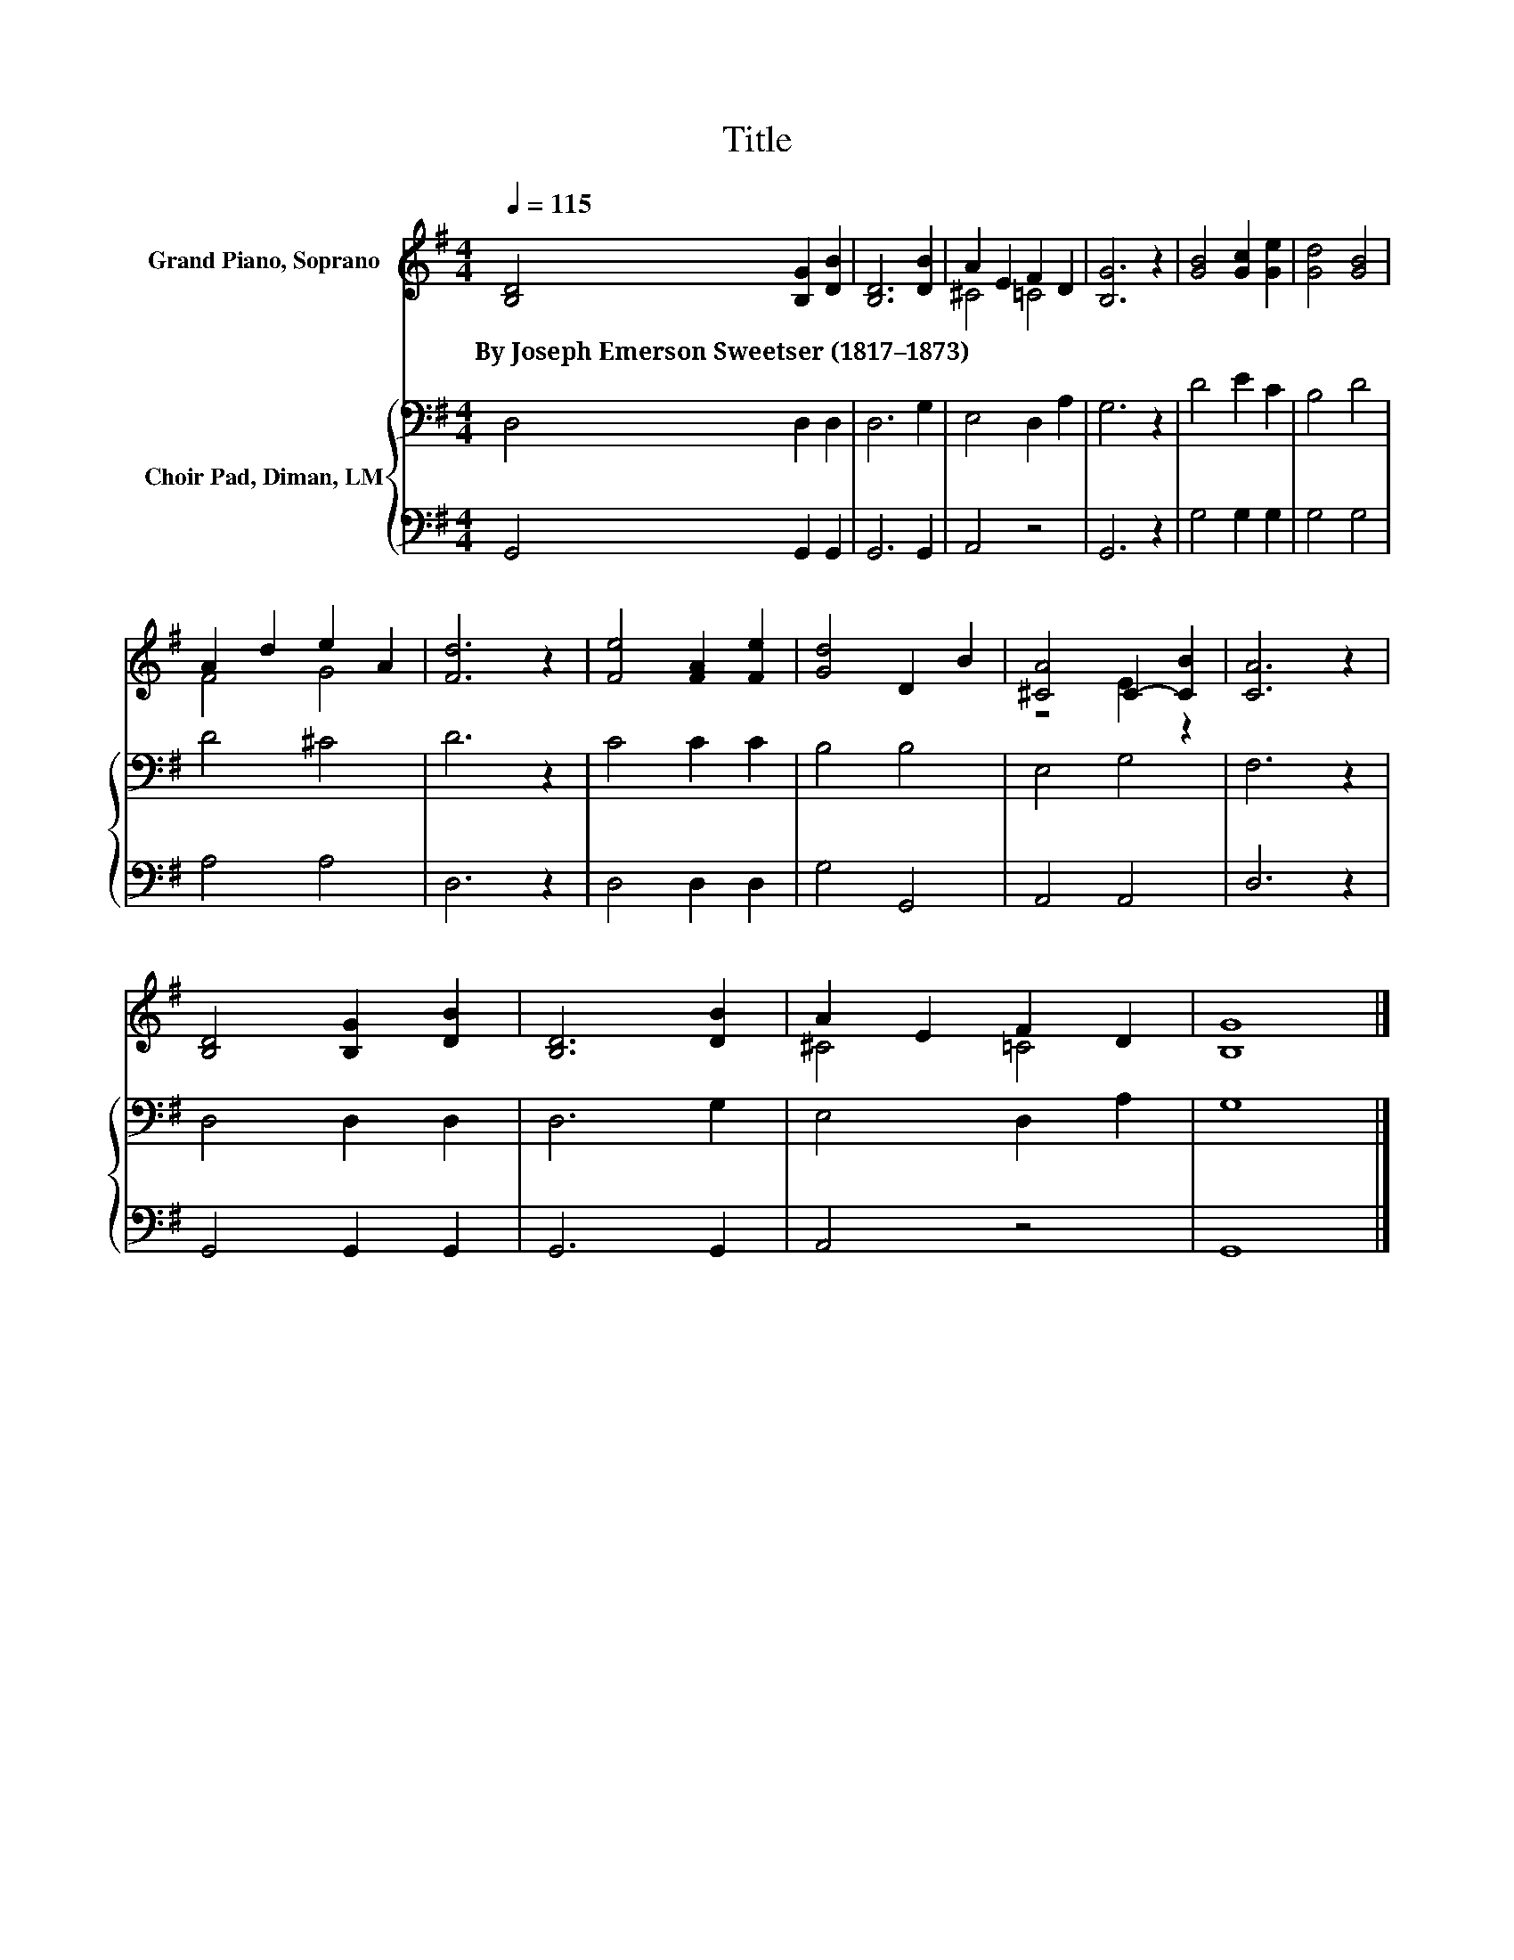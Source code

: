 X:1
T:Title
%%score ( 1 2 ) { 3 | 4 }
L:1/8
Q:1/4=115
M:4/4
K:G
V:1 treble nm="Grand Piano, Soprano"
V:2 treble 
V:3 bass nm="Choir Pad, Diman, LM"
V:4 bass 
V:1
 [B,D]4 [B,G]2 [DB]2 | [B,D]6 [DB]2 | A2 E2 F2 D2 | [B,G]6 z2 | [GB]4 [Gc]2 [Ge]2 | [Gd]4 [GB]4 | %6
w: By~Joseph~Emerson~Sweetser~(1817–1873) * *||||||
 A2 d2 e2 A2 | [Fd]6 z2 | [Fe]4 [FA]2 [Fe]2 | [Gd]4 D2 B2 | [^CA]4 C2- [CB]2 | [CA]6 z2 | %12
w: ||||||
 [B,D]4 [B,G]2 [DB]2 | [B,D]6 [DB]2 | A2 E2 F2 D2 | [B,G]8 |] %16
w: ||||
V:2
 x8 | x8 | ^C4 =C4 | x8 | x8 | x8 | F4 G4 | x8 | x8 | x8 | z4 E2 z2 | x8 | x8 | x8 | ^C4 =C4 | %15
 x8 |] %16
V:3
 D,4 D,2 D,2 | D,6 G,2 | E,4 D,2 A,2 | G,6 z2 | D4 E2 C2 | B,4 D4 | D4 ^C4 | D6 z2 | C4 C2 C2 | %9
 B,4 B,4 | E,4 G,4 | F,6 z2 | D,4 D,2 D,2 | D,6 G,2 | E,4 D,2 A,2 | G,8 |] %16
V:4
 G,,4 G,,2 G,,2 | G,,6 G,,2 | A,,4 z4 | G,,6 z2 | G,4 G,2 G,2 | G,4 G,4 | A,4 A,4 | D,6 z2 | %8
 D,4 D,2 D,2 | G,4 G,,4 | A,,4 A,,4 | D,6 z2 | G,,4 G,,2 G,,2 | G,,6 G,,2 | A,,4 z4 | G,,8 |] %16

